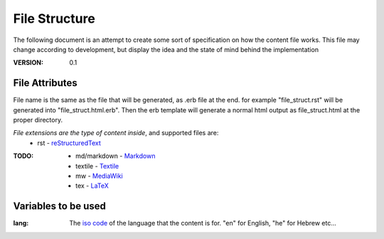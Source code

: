 ==============
File Structure
==============

The following document is an attempt to create some sort of specification on how the content file works.
This file may change according to development, but display the idea and the state of mind behind the implementation

:VERSION: 0.1

---------------
File Attributes
---------------
File name is the same as the file that will be generated, as .erb file at the end.
for example "file_struct.rst" will be generated into "file_struct.html.erb".
Then the erb template will generate a normal html output as file_struct.html at the proper directory.

*File extensions are the type of content inside*, and supported files are:
  - rst         - reStructuredText_

:TODO:
   - md/markdown - Markdown_
   - textile     - Textile_
   - mw          - MediaWiki_
   - tex         - LaTeX_

--------------------
Variables to be used
--------------------
:lang:
   The `iso code`_ of the language that the content is for.
   "en" for English, "he" for Hebrew etc...


.. _Markdown: http://daringfireball.net/projects/markdown/
.. _reStructuredText: http://docutils.sourceforge.net/docs/ref/rst/introduction.html
.. _Textile: http://redcloth.org/textile
.. _MediaWiki: http://www.mediawiki.org/wiki/Help:Formatting
.. _LaTeX: http://www.latex-project.org
.. _iso code: http://en.wikipedia.org/wiki/ISO_639
